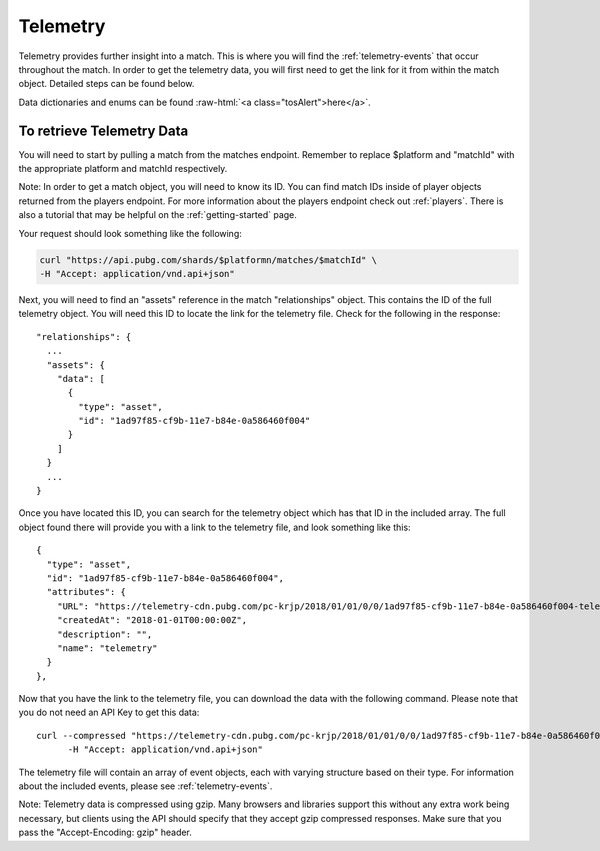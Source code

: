.. _telemetry:

Telemetry
=========
Telemetry provides further insight into a match. This is where you will find the :ref:`telemetry-events` that occur throughout the match. In order to get the telemetry data, you will first need to get the link for it from within the match object. Detailed steps can be found below.

.. role:: raw-html(raw)
   :format: html

Data dictionaries and enums can be found :raw-html:`<a class="tosAlert">here</a>`.

To retrieve Telemetry Data
---------------------------
You will need to start by pulling a match from the matches endpoint. Remember to replace $platform and "matchId" with the appropriate platform and matchId respectively.

Note: In order to get a match object, you will need to know its ID. You can find match IDs inside of player objects returned from the players endpoint. For more information about the players endpoint check out :ref:`players`. There is also a tutorial that may be helpful on the :ref:`getting-started` page.

Your request should look something like the following:

.. code-block:: shell

  curl "https://api.pubg.com/shards/$platformn/matches/$matchId" \
  -H "Accept: application/vnd.api+json"

Next, you will need to find an "assets" reference in the match "relationships" object. This contains the ID of the full telemetry object. You will need this ID to locate the link for the telemetry file. Check for the following in the response::

  "relationships": {
    ...
    "assets": {
      "data": [
        {
          "type": "asset",
          "id": "1ad97f85-cf9b-11e7-b84e-0a586460f004"
        }
      ]
    }
    ...
  }

Once you have located this ID, you can search for the telemetry object which has that ID in the included array. The full object found there will provide you with a link to the telemetry file, and look something like this::

  {
    "type": "asset",
    "id": "1ad97f85-cf9b-11e7-b84e-0a586460f004",
    "attributes": {
      "URL": "https://telemetry-cdn.pubg.com/pc-krjp/2018/01/01/0/0/1ad97f85-cf9b-11e7-b84e-0a586460f004-telemetry.json",
      "createdAt": "2018-01-01T00:00:00Z",
      "description": "",
      "name": "telemetry"
    }
  },

Now that you have the link to the telemetry file, you can download the data with the following command. Please note that you do not need an API Key to get this data::

  curl --compressed "https://telemetry-cdn.pubg.com/pc-krjp/2018/01/01/0/0/1ad97f85-cf9b-11e7-b84e-0a586460f004-telemetry.json" \
 	-H "Accept: application/vnd.api+json"

The telemetry file will contain an array of event objects, each with varying structure based on their type. For information about the included events, please see :ref:`telemetry-events`.

Note: Telemetry data is compressed using gzip. Many browsers and libraries support this without any extra work being necessary, but clients using the API should specify that they accept gzip compressed responses. Make sure that you pass the "Accept-Encoding: gzip" header.
